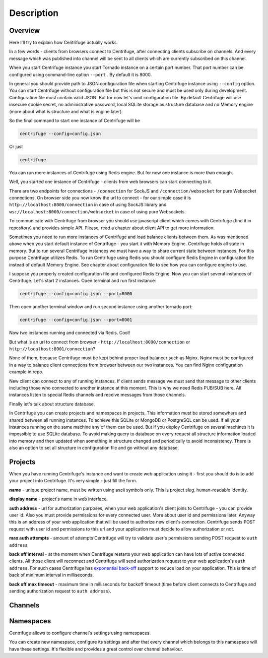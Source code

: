 Description
===========

.. _description:

Overview
~~~~~~~~

Here I'll try to explain how Centrifuge actually works.

In a few words - clients from browsers connect to Centrifuge, after connecting clients
subscribe on channels. And every message which was published into channel will be sent
to all clients which are currently subscribed on this channel.

When you start Centrifuge instance you start Tornado instance on a certain port number.
That port number can be configured using command-line option ``--port`` . By default it is 8000.

In general you should provide path to JSON configuration file when starting Centrifuge instance
using ``--config`` option. You can start Centrifuge without configuration file but this is
not secure and must be used only during development. Configuration file must contain valid JSON.
But for now let's omit configuration file. By default Centrifuge will use insecure cookie secret,
no administrative password, local SQLite storage as structure database and no Memory engine (more
about what is structure and what is engine later).

So the final command to start one instance of Centrifuge will be

.. code-block:: bash

    centrifuge --config=config.json

Or just

.. code-block:: bash

    centrifuge

You can run more instances of Centrifuge using Redis engine. But for now one instance is more
than enough.

Well, you started one instance of Centrifuge - clients from web browsers can start connecting
to it.

There are two endpoints for connections - ``/connection`` for SockJS and
``/connection/websocket`` for pure Websocket connections. On browser side you now know the
url to connect - for our simple case it is ``http://localhost:8000/connection`` in case of
using SockJS library and ``ws://localhost:8000/connection/websocket`` in case of using
pure Websockets.

To communicate with Centrifuge from browser you should use javascript client which comes
with Centrifuge (find it in repository) and provides simple API. Please, read a chapter about
client API to get more information.

Sometimes you need to run more instances of Centrifuge and load balance clients between them.
As was mentioned above when you start default instance of Centrifuge - you start it with
Memory Engine. Centrifuge holds all state in memory. But to run several Centrifuge instances
we must have a way to share current state between instances. For this purpose Centrifuge
utilizes Redis. To run Centrifuge using Redis you should configure Redis Engine in configuration
file instead of default Memory Engine. See chapter about configuration file to see how you can
configure engine to use.

I suppose you properly created configuration file and  configured Redis Engine. Now you can start
several instances of Centrifuge. Let's start 2 instances. Open terminal and run first instance:

.. code-block:: bash

    centrifuge --config=config.json --port=8000

Then open another terminal window and run second instance using another tornado port:

.. code-block:: bash

    centrifuge --config=config.json --port=8001

Now two instances running and connected via Redis. Cool!

But what is an url to connect from browser - ``http://localhost:8000/connection`` or
``http://localhost:8001/connection``?

None of them, because Centrifuge must be kept behind proper load balancer such as Nginx.
Nginx must be configured in a way to balance client connections from browser between our
two instances. You can find Nginx configuration example in repo.

New client can connect to any of running instances. If client sends message we must
send that message to other clients including those who connected to another instance
at this moment. This is why we need Redis PUB/SUB here. All instances listen to special
Redis channels and receive messages from those channels.

Finally let's talk about structure database.

In Centrifuge you can create projects and namespaces in projects. This information
must be stored somewhere and shared between all running instances. To achieve this
SQLite or MongoDB or PostgreSQL can be used. If all your instances running on the
same machine any of them can be used. But if you deploy Centrifuge on several machines
it is impossible to use SQLite database. To avoid making query to database on every
request all structure information loaded into memory and then updated when something
in structure changed and periodically to avoid inconsistency. There is also an option
to set all structure in configuration file and go without any database.


Projects
~~~~~~~~

When you have running Centrifuge's instance and want to create web application using it -
first you should do is to add your project into Centrifuge. It's very simple - just fill
the form.

**name** - unique project name, must be written using ascii symbols only. This is project
slug, human-readable identity.

**display name** - project's name in web interface.

**auth address** - url for authorization purposes, when your web application's client
joins to Centrifuge - you can provide user id. Also you must provide permissions for
every connected user. More about user id and permissions later. Anyway this is an address
of your web application that will be used to authorize new client's connection. Centrifuge
sends POST request with user id and permissions to this url and your application must decide
to allow authorization or not.

**max auth attempts** - amount of attempts Centrifuge will try to validate user's permissions
sending POST request to ``auth address``

**back off interval** - at the moment when Centrifuge restarts your web application can
have lots of active connected clients. All those client will reconnect and Centrifuge will
send authorization request to your web application's ``auth address``. For such cases Centrifuge
has `exponential back-off <http://en.wikipedia.org/wiki/Exponential_backoff>`_ support to reduce
load on your application. This is time of back of minimum interval in milliseconds.

**back off max timeout** - maximum time in milliseconds for backoff timeout (time before client
connects to Centrifuge and sending authorization request to ``auth address``).

Channels
~~~~~~~~

Namespaces
~~~~~~~~~~

Centrifuge allows to configure channel's settings using namespaces.

You can create new namespace, configure its settings and after that every
channel which belongs to this namespace will have these settings. It's flexible and
provides a great control over channel behaviour.
